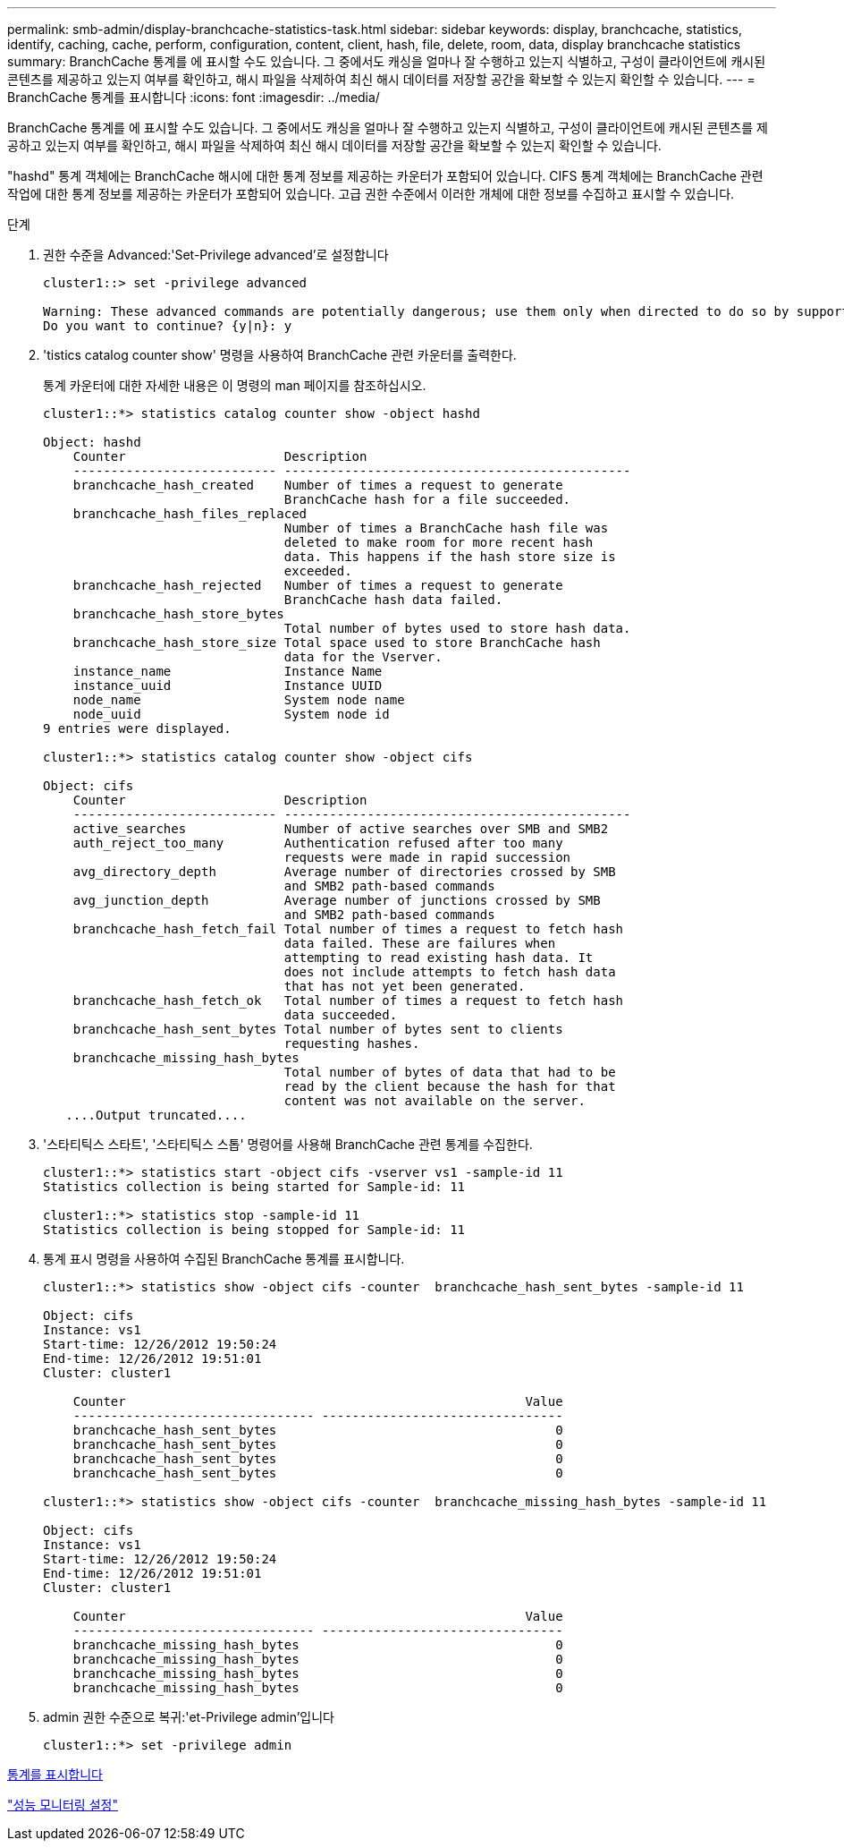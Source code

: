 ---
permalink: smb-admin/display-branchcache-statistics-task.html 
sidebar: sidebar 
keywords: display, branchcache, statistics, identify, caching, cache, perform, configuration, content, client, hash, file, delete, room, data, display branchcache statistics 
summary: BranchCache 통계를 에 표시할 수도 있습니다. 그 중에서도 캐싱을 얼마나 잘 수행하고 있는지 식별하고, 구성이 클라이언트에 캐시된 콘텐츠를 제공하고 있는지 여부를 확인하고, 해시 파일을 삭제하여 최신 해시 데이터를 저장할 공간을 확보할 수 있는지 확인할 수 있습니다. 
---
= BranchCache 통계를 표시합니다
:icons: font
:imagesdir: ../media/


[role="lead"]
BranchCache 통계를 에 표시할 수도 있습니다. 그 중에서도 캐싱을 얼마나 잘 수행하고 있는지 식별하고, 구성이 클라이언트에 캐시된 콘텐츠를 제공하고 있는지 여부를 확인하고, 해시 파일을 삭제하여 최신 해시 데이터를 저장할 공간을 확보할 수 있는지 확인할 수 있습니다.

"hashd" 통계 객체에는 BranchCache 해시에 대한 통계 정보를 제공하는 카운터가 포함되어 있습니다. CIFS 통계 객체에는 BranchCache 관련 작업에 대한 통계 정보를 제공하는 카운터가 포함되어 있습니다. 고급 권한 수준에서 이러한 개체에 대한 정보를 수집하고 표시할 수 있습니다.

.단계
. 권한 수준을 Advanced:'Set-Privilege advanced'로 설정합니다
+
[listing]
----
cluster1::> set -privilege advanced

Warning: These advanced commands are potentially dangerous; use them only when directed to do so by support personnel.
Do you want to continue? {y|n}: y
----
. 'tistics catalog counter show' 명령을 사용하여 BranchCache 관련 카운터를 출력한다.
+
통계 카운터에 대한 자세한 내용은 이 명령의 man 페이지를 참조하십시오.

+
[listing]
----
cluster1::*> statistics catalog counter show -object hashd

Object: hashd
    Counter                     Description
    --------------------------- ----------------------------------------------
    branchcache_hash_created    Number of times a request to generate
                                BranchCache hash for a file succeeded.
    branchcache_hash_files_replaced
                                Number of times a BranchCache hash file was
                                deleted to make room for more recent hash
                                data. This happens if the hash store size is
                                exceeded.
    branchcache_hash_rejected   Number of times a request to generate
                                BranchCache hash data failed.
    branchcache_hash_store_bytes
                                Total number of bytes used to store hash data.
    branchcache_hash_store_size Total space used to store BranchCache hash
                                data for the Vserver.
    instance_name               Instance Name
    instance_uuid               Instance UUID
    node_name                   System node name
    node_uuid                   System node id
9 entries were displayed.

cluster1::*> statistics catalog counter show -object cifs

Object: cifs
    Counter                     Description
    --------------------------- ----------------------------------------------
    active_searches             Number of active searches over SMB and SMB2
    auth_reject_too_many        Authentication refused after too many
                                requests were made in rapid succession
    avg_directory_depth         Average number of directories crossed by SMB
                                and SMB2 path-based commands
    avg_junction_depth          Average number of junctions crossed by SMB
                                and SMB2 path-based commands
    branchcache_hash_fetch_fail Total number of times a request to fetch hash
                                data failed. These are failures when
                                attempting to read existing hash data. It
                                does not include attempts to fetch hash data
                                that has not yet been generated.
    branchcache_hash_fetch_ok   Total number of times a request to fetch hash
                                data succeeded.
    branchcache_hash_sent_bytes Total number of bytes sent to clients
                                requesting hashes.
    branchcache_missing_hash_bytes
                                Total number of bytes of data that had to be
                                read by the client because the hash for that
                                content was not available on the server.
   ....Output truncated....
----
. '스타티틱스 스타트', '스타티틱스 스톱' 명령어를 사용해 BranchCache 관련 통계를 수집한다.
+
[listing]
----
cluster1::*> statistics start -object cifs -vserver vs1 -sample-id 11
Statistics collection is being started for Sample-id: 11

cluster1::*> statistics stop -sample-id 11
Statistics collection is being stopped for Sample-id: 11
----
. 통계 표시 명령을 사용하여 수집된 BranchCache 통계를 표시합니다.
+
[listing]
----
cluster1::*> statistics show -object cifs -counter  branchcache_hash_sent_bytes -sample-id 11

Object: cifs
Instance: vs1
Start-time: 12/26/2012 19:50:24
End-time: 12/26/2012 19:51:01
Cluster: cluster1

    Counter                                                     Value
    -------------------------------- --------------------------------
    branchcache_hash_sent_bytes                                     0
    branchcache_hash_sent_bytes                                     0
    branchcache_hash_sent_bytes                                     0
    branchcache_hash_sent_bytes                                     0

cluster1::*> statistics show -object cifs -counter  branchcache_missing_hash_bytes -sample-id 11

Object: cifs
Instance: vs1
Start-time: 12/26/2012 19:50:24
End-time: 12/26/2012 19:51:01
Cluster: cluster1

    Counter                                                     Value
    -------------------------------- --------------------------------
    branchcache_missing_hash_bytes                                  0
    branchcache_missing_hash_bytes                                  0
    branchcache_missing_hash_bytes                                  0
    branchcache_missing_hash_bytes                                  0
----
. admin 권한 수준으로 복귀:'et-Privilege admin'입니다
+
[listing]
----
cluster1::*> set -privilege admin
----


xref:display-statistics-task.adoc[통계를 표시합니다]

link:../performance-config/index.html["성능 모니터링 설정"]
